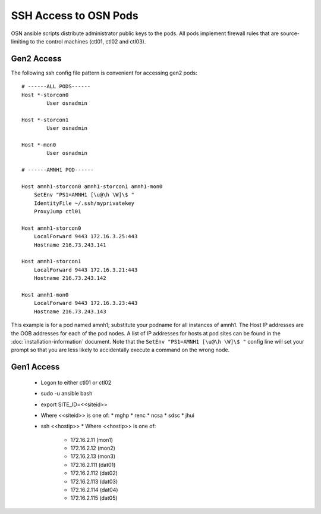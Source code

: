 SSH Access to OSN Pods
========================

OSN ansible scripts distribute administrator public keys to the pods.
All pods implement firewall rules that are source-limiting to the
control machines (ctl01, ctl02 and ctl03).

Gen2 Access
-----------
The following ssh config file pattern is convenient for accessing 
gen2 pods::

    # ------ALL PODS------
    Host *-storcon0
            User osnadmin

    Host *-storcon1
            User osnadmin

    Host *-mon0
            User osnadmin

    # ------AMNH1 POD------

    Host amnh1-storcon0 amnh1-storcon1 amnh1-mon0
        SetEnv "PS1=AMNH1 [\u@\h \W]\$ "
        IdentityFile ~/.ssh/myprivatekey
        ProxyJump ctl01

    Host amnh1-storcon0
        LocalForward 9443 172.16.3.25:443
        Hostname 216.73.243.141

    Host amnh1-storcon1
        LocalForward 9443 172.16.3.21:443
        Hostname 216.73.243.142

    Host amnh1-mon0
        LocalForward 9443 172.16.3.23:443
        Hostname 216.73.243.143

This example is for a pod named amnh1; substitute your podname for all 
instances of amnh1. The Host IP addresses are the OOB addresses
for each of the pod nodes. A list of IP addresses for hosts at pod sites
can be found in the :doc:`installation-information` document. Note that 
the ``SetEnv "PS1=AMNH1 [\u@\h \W]\$ "`` config line will set your prompt so that
you are less likely to accidentally execute a command on the wrong node.

Gen1 Access
-----------

  * Logon to either ctl01 or ctl02
  * sudo -u ansible bash
  * export SITE_ID=<<siteid>>
  * Where <<siteid>> is one of:
    * mghp
    * renc
    * ncsa
    * sdsc
    * jhui
  * ssh <<hostip>>
    * Where <<hostip>> is one of:
      * 172.16.2.11 (mon1)
      * 172.16.2.12 (mon2)
      * 172.16.2.13 (mon3)
      * 172.16.2.111 (dat01)
      * 172.16.2.112 (dat02)
      * 172.16.2.113 (dat03)
      * 172.16.2.114 (dat04)
      * 172.16.2.115 (dat05)





